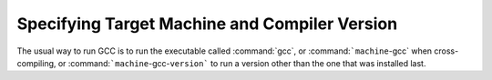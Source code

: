 .. _target-options:

Specifying Target Machine and Compiler Version
**********************************************

.. index:: target options

.. index:: cross compiling

.. index:: specifying machine version

.. index:: specifying compiler version and target machine

.. index:: compiler version, specifying

.. index:: target machine, specifying

The usual way to run GCC is to run the executable called :command:`gcc`, or
:command:```machine``-gcc` when cross-compiling, or
:command:```machine``-gcc-``version``` to run a version other than the
one that was installed last.

